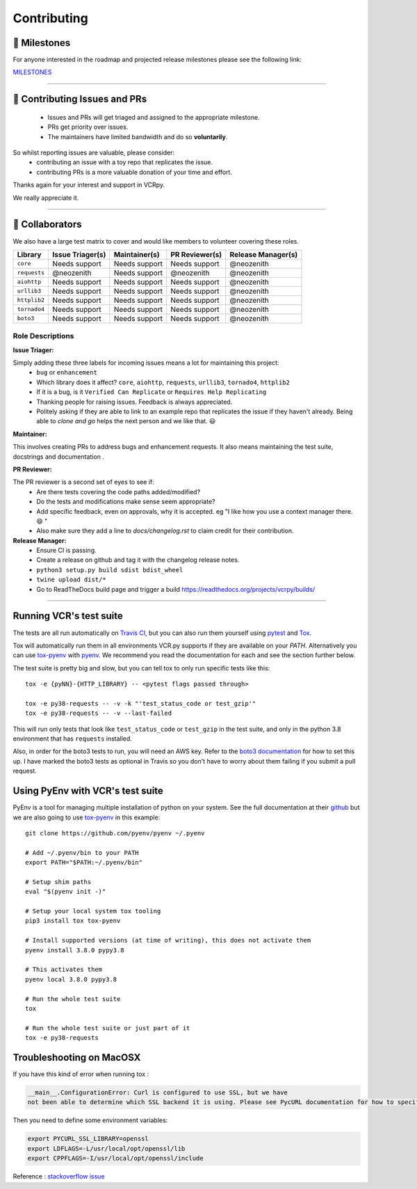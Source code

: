 Contributing
============

.. image:: _static/vcr.svg
   :alt: vcr.py logo
   :align: right

🚀 Milestones
--------------
For anyone interested in the roadmap and projected release milestones please see the following link:

`MILESTONES <https://github.com/kevin1024/vcrpy/milestones>`_

----

🎁 Contributing Issues and PRs
-------------------------------

 - Issues and PRs will get triaged and assigned to the appropriate milestone.
 - PRs get priority over issues.
 - The maintainers have limited bandwidth and do so **voluntarily**.

So whilst reporting issues are valuable, please consider:
 - contributing an issue with a toy repo that replicates the issue.
 - contributing PRs is a more valuable donation of your time and effort.

Thanks again for your interest and support in VCRpy.

We really appreciate it.

----

👥 Collaborators
-----------------

We also have a large test matrix to cover and would like members to volunteer covering these roles.

============ ==================== ================= ================== ======================
**Library**  **Issue Triager(s)** **Maintainer(s)** **PR Reviewer(s)** **Release Manager(s)**
------------ -------------------- ----------------- ------------------ ----------------------
``core``     Needs support        Needs support     Needs support      @neozenith
``requests`` @neozenith           Needs support     @neozenith         @neozenith
``aiohttp``  Needs support        Needs support     Needs support      @neozenith
``urllib3``  Needs support        Needs support     Needs support      @neozenith
``httplib2`` Needs support        Needs support     Needs support      @neozenith
``tornado4`` Needs support        Needs support     Needs support      @neozenith
``boto3``    Needs support        Needs support     Needs support      @neozenith
============ ==================== ================= ================== ======================

Role Descriptions
~~~~~~~~~~~~~~~~~

**Issue Triager:**

Simply adding these three labels for incoming issues means a lot for maintaining this project:
 -  ``bug`` or ``enhancement``
 - Which library does it affect? ``core``, ``aiohttp``, ``requests``, ``urllib3``, ``tornado4``, ``httplib2``
 - If it is a bug, is it ``Verified Can Replicate`` or ``Requires Help Replicating``
 - Thanking people for raising issues. Feedback is always appreciated.
 - Politely asking if they are able to link to an example repo that replicates the issue if they haven't already. Being able to *clone and go* helps the next person and we like that. 😃

**Maintainer:**

This involves creating PRs to address bugs and enhancement requests. It also means maintaining the test suite, docstrings and documentation .

**PR Reviewer:**

The PR reviewer is a second set of eyes to see if:
 - Are there tests covering the code paths added/modified?
 - Do the tests and modifications make sense seem appropriate?
 - Add specific feedback, even on approvals, why it is accepted. eg "I like how you use a context manager there. 😄 "
 - Also make sure they add a line to `docs/changelog.rst` to claim credit for their contribution.

**Release Manager:**
 - Ensure CI is passing.
 - Create a release on github and tag it with the changelog release notes.
 - ``python3 setup.py build sdist bdist_wheel``
 - ``twine upload dist/*``
 - Go to ReadTheDocs build page and trigger a build https://readthedocs.org/projects/vcrpy/builds/

----

Running VCR's test suite
------------------------

The tests are all run automatically on `Travis
CI <https://travis-ci.org/kevin1024/vcrpy>`__, but you can also run them
yourself using `pytest <http://pytest.org/>`__ and
`Tox <http://tox.testrun.org/>`__.

Tox will automatically run them in all environments VCR.py supports if they are available on your `PATH`. Alternatively you can use `tox-pyenv <https://pypi.org/project/tox-pyenv/>`_ with
`pyenv <https://github.com/pyenv/pyenv>`_.
We recommend you read the documentation for each and see the section further below.

The test suite is pretty big and slow, but you can tell tox to only run specific tests like this::

    tox -e {pyNN}-{HTTP_LIBRARY} -- <pytest flags passed through>

    tox -e py38-requests -- -v -k "'test_status_code or test_gzip'"
    tox -e py38-requests -- -v --last-failed

This will run only tests that look like ``test_status_code`` or
``test_gzip`` in the test suite, and only in the python 3.8 environment
that has ``requests`` installed.

Also, in order for the boto3 tests to run, you will need an AWS key.
Refer to the `boto3
documentation <https://boto3.amazonaws.com/v1/documentation/api/latest/reference/services/index.html>`__
for how to set this up. I have marked the boto3 tests as optional in
Travis so you don't have to worry about them failing if you submit a
pull request.

Using PyEnv with VCR's test suite
---------------------------------

PyEnv is a tool for managing multiple installation of python on your system.
See the full documentation at their `github <https://github.com/pyenv/pyenv>`_
but we are also going to use `tox-pyenv <https://pypi.org/project/tox-pyenv/>`_
in this example::

    git clone https://github.com/pyenv/pyenv ~/.pyenv

    # Add ~/.pyenv/bin to your PATH
    export PATH="$PATH:~/.pyenv/bin"

    # Setup shim paths
    eval "$(pyenv init -)"

    # Setup your local system tox tooling
    pip3 install tox tox-pyenv

    # Install supported versions (at time of writing), this does not activate them
    pyenv install 3.8.0 pypy3.8

    # This activates them
    pyenv local 3.8.0 pypy3.8

    # Run the whole test suite
    tox

    # Run the whole test suite or just part of it
    tox -e py38-requests


Troubleshooting on MacOSX
-------------------------

If you have this kind of error when running tox :

.. code:: python

    __main__.ConfigurationError: Curl is configured to use SSL, but we have
    not been able to determine which SSL backend it is using. Please see PycURL documentation for how to specify the SSL backend manually.

Then you need to define some environment variables:

.. code:: bash

    export PYCURL_SSL_LIBRARY=openssl
    export LDFLAGS=-L/usr/local/opt/openssl/lib
    export CPPFLAGS=-I/usr/local/opt/openssl/include

Reference : `stackoverflow issue <https://stackoverflow.com/questions/51019622/curl-is-configured-to-use-ssl-but-we-have-not-been-able-to-determine-which-ssl>`__
